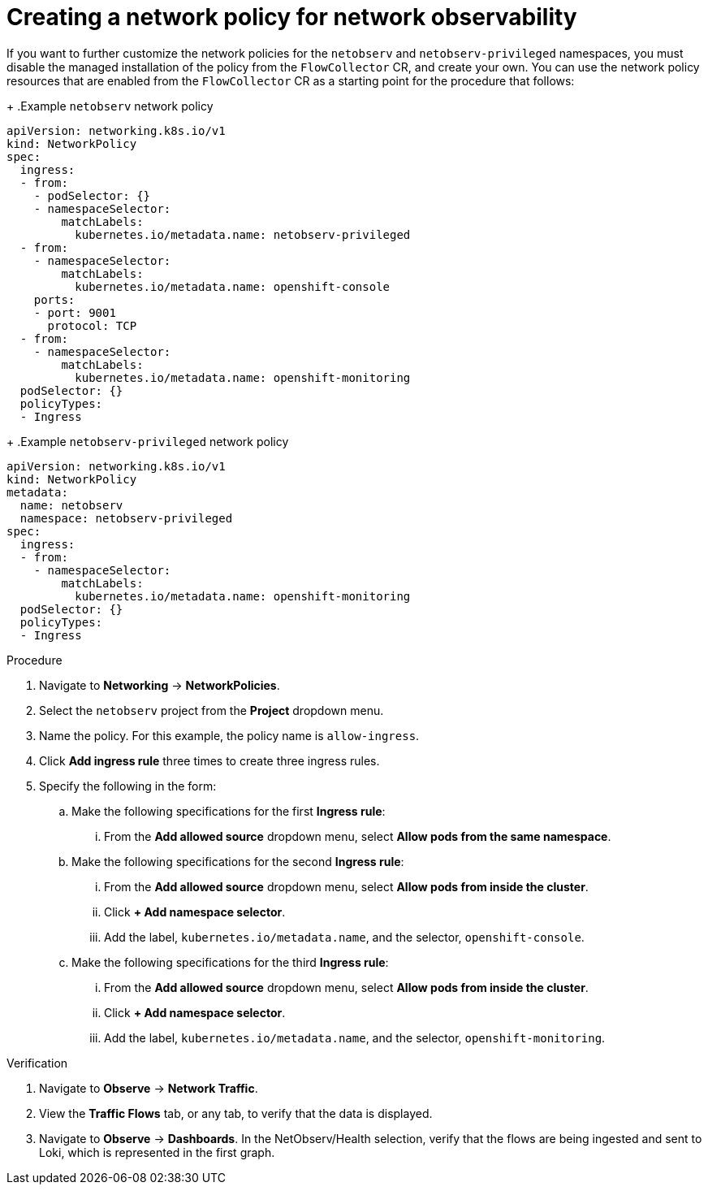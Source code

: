 // Module included in the following assemblies:

// * networking/network_observability/network-observability-network-policy.adoc


:_mod-docs-content-type: PROCEDURE
[id="network-observability-network-policy_{context}"]
= Creating a network policy for network observability

If you want to further customize the network policies for the `netobserv` and `netobserv-privileged` namespaces, you must disable the managed installation of the policy from the `FlowCollector` CR, and create your own. You can use the network policy resources that are enabled from the `FlowCollector` CR as a starting point for the procedure that follows:
+
.Example `netobserv` network policy
[source,yaml]
----
apiVersion: networking.k8s.io/v1
kind: NetworkPolicy
spec:
  ingress:
  - from:
    - podSelector: {}
    - namespaceSelector:
        matchLabels:
          kubernetes.io/metadata.name: netobserv-privileged
  - from:
    - namespaceSelector:
        matchLabels:
          kubernetes.io/metadata.name: openshift-console
    ports:
    - port: 9001
      protocol: TCP
  - from:
    - namespaceSelector:
        matchLabels:
          kubernetes.io/metadata.name: openshift-monitoring
  podSelector: {}
  policyTypes:
  - Ingress
----
+
.Example `netobserv-privileged` network policy
[source,yaml]
----
apiVersion: networking.k8s.io/v1
kind: NetworkPolicy
metadata:
  name: netobserv
  namespace: netobserv-privileged
spec:
  ingress:
  - from:
    - namespaceSelector:
        matchLabels:
          kubernetes.io/metadata.name: openshift-monitoring
  podSelector: {}
  policyTypes:
  - Ingress
----

.Procedure
. Navigate to *Networking* -> *NetworkPolicies*.
. Select the `netobserv` project from the *Project* dropdown menu.
. Name the policy. For this example, the policy name is `allow-ingress`.
. Click *Add ingress rule* three times to create three ingress rules.
. Specify the following in the form:
.. Make the following specifications for the first *Ingress rule*:
... From the *Add allowed source* dropdown menu, select *Allow pods from the same namespace*.
.. Make the following specifications for the second *Ingress rule*:
... From the *Add allowed source* dropdown menu, select *Allow pods from inside the cluster*.
... Click *+ Add namespace selector*.
... Add the label, `kubernetes.io/metadata.name`, and the selector, `openshift-console`.
.. Make the following specifications for the third *Ingress rule*:
... From the *Add allowed source* dropdown menu, select *Allow pods from inside the cluster*.
... Click *+ Add namespace selector*.
... Add the label, `kubernetes.io/metadata.name`, and the selector, `openshift-monitoring`.

.Verification
. Navigate to *Observe* -> *Network Traffic*.
. View the *Traffic Flows* tab, or any tab, to verify that the data is displayed.
. Navigate to *Observe* -> *Dashboards*. In the NetObserv/Health selection, verify that the flows are being ingested and sent to Loki, which is represented in the first graph.
